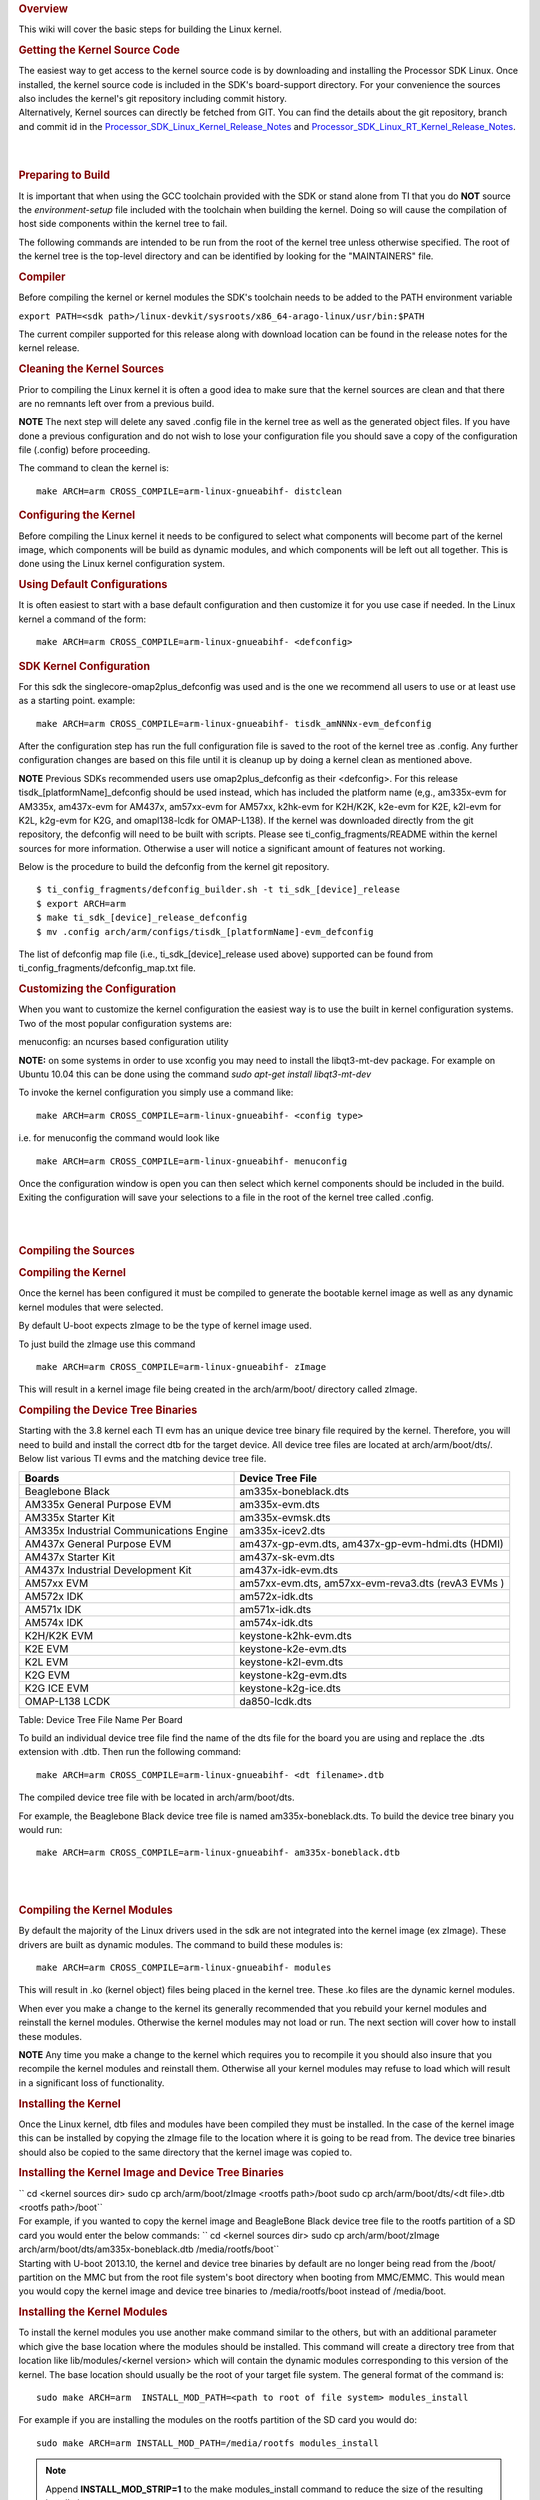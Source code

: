 .. http://processors.wiki.ti.com/index.php/Linux_Kernel_Users_Guide
.. rubric:: Overview
   :name: overview-linux-kernel-ug

This wiki will cover the basic steps for building the Linux kernel.

.. rubric:: Getting the Kernel Source Code
   :name: getting-the-kernel-source-code

| The easiest way to get access to the kernel source code is by
  downloading and installing the Processor SDK Linux. Once installed,
  the kernel source code is included in the SDK's board-support
  directory. For your convenience the sources also includes the kernel's
  git repository including commit history.
| Alternatively, Kernel sources can directly be fetched from GIT. You
  can find the details about the git repository, branch and commit id in
  the
  `Processor\_SDK\_Linux\_Kernel\_Release\_Notes </index.php/Processor_SDK_Linux_Kernel_Release_Notes>`__
  and
  `Processor\_SDK\_Linux\_RT\_Kernel\_Release\_Notes </index.php/Processor_SDK_Linux_RT_Kernel_Release_Notes>`__.

| 

| 

.. rubric:: Preparing to Build
   :name: preparing-to-build

It is important that when using the GCC toolchain provided with the SDK
or stand alone from TI that you do **NOT** source the
*environment-setup* file included with the toolchain when building the
kernel. Doing so will cause the compilation of host side components
within the kernel tree to fail.

The following commands are intended to be run from the root of the
kernel tree unless otherwise specified. The root of the kernel tree is
the top-level directory and can be identified by looking for the
"MAINTAINERS" file.

.. rubric:: Compiler
   :name: compiler

Before compiling the kernel or kernel modules the SDK's toolchain needs
to be added to the PATH environment variable

``export PATH=<sdk path>/linux-devkit/sysroots/x86_64-arago-linux/usr/bin:$PATH``

The current compiler supported for this release along with download
location can be found in the release notes for the kernel release.

.. rubric:: Cleaning the Kernel Sources
   :name: cleaning-the-kernel-sources

Prior to compiling the Linux kernel it is often a good idea to make sure
that the kernel sources are clean and that there are no remnants left
over from a previous build.

.. raw:: html

   <div
   style="margin: 5px; padding: 2px 10px; background-color: #ecffff; border-left: 5px solid #3399ff;">

**NOTE**
The next step will delete any saved .config file in the kernel tree as
well as the generated object files. If you have done a previous
configuration and do not wish to lose your configuration file you should
save a copy of the configuration file (.config) before proceeding.

.. raw:: html

   </div>

The command to clean the kernel is:

::

    make ARCH=arm CROSS_COMPILE=arm-linux-gnueabihf- distclean

.. rubric:: Configuring the Kernel
   :name: configuring-the-kernel

Before compiling the Linux kernel it needs to be configured to select
what components will become part of the kernel image, which components
will be build as dynamic modules, and which components will be left out
all together. This is done using the Linux kernel configuration system.

.. rubric:: Using Default Configurations
   :name: using-default-configurations

It is often easiest to start with a base default configuration and then
customize it for you use case if needed. In the Linux kernel a command
of the form:

::

    make ARCH=arm CROSS_COMPILE=arm-linux-gnueabihf- <defconfig>

.. rubric:: SDK Kernel Configuration
   :name: sdk-kernel-configuration

For this sdk the singlecore-omap2plus\_defconfig was used and is the one
we recommend all users to use or at least use as a starting point.
example:

::

    make ARCH=arm CROSS_COMPILE=arm-linux-gnueabihf- tisdk_amNNNx-evm_defconfig

After the configuration step has run the full configuration file is
saved to the root of the kernel tree as .config. Any further
configuration changes are based on this file until it is cleanup up by
doing a kernel clean as mentioned above.

.. raw:: html

   <div
   style="margin: 5px; padding: 2px 10px; background-color: #ecffff; border-left: 5px solid #3399ff;">

**NOTE**
Previous SDKs recommended users use omap2plus\_defconfig as their
<defconfig>. For this release tisdk\_[platformName]\_defconfig should be
used instead, which has included the platform name (e,g., am335x-evm for
AM335x, am437x-evm for AM437x, am57xx-evm for AM57xx, k2hk-evm for
K2H/K2K, k2e-evm for K2E, k2l-evm for K2L, k2g-evm for K2G, and
omapl138-lcdk for OMAP-L138). If the kernel was downloaded directly from
the git repository, the defconfig will need to be built with scripts.
Please see ti\_config\_fragments/README within the kernel sources for
more information. Otherwise a user will notice a significant amount of
features not working.

.. raw:: html

   </div>

Below is the procedure to build the defconfig from the kernel git
repository.

::

    $ ti_config_fragments/defconfig_builder.sh -t ti_sdk_[device]_release
    $ export ARCH=arm 
    $ make ti_sdk_[device]_release_defconfig
    $ mv .config arch/arm/configs/tisdk_[platformName]-evm_defconfig

The list of defconfig map file (i.e., ti\_sdk\_[device]\_release used
above) supported can be found from
ti\_config\_fragments/defconfig\_map.txt file.

.. rubric:: Customizing the Configuration
   :name: customizing-the-configuration

When you want to customize the kernel configuration the easiest way is
to use the built in kernel configuration systems. Two of the most
popular configuration systems are:

menuconfig: an ncurses based configuration utility

**NOTE:** on some systems in order to use xconfig you may need to
install the libqt3-mt-dev package. For example on Ubuntu 10.04 this can
be done using the command *sudo apt-get install libqt3-mt-dev*

To invoke the kernel configuration you simply use a command like:

::

    make ARCH=arm CROSS_COMPILE=arm-linux-gnueabihf- <config type>

i.e. for menuconfig the command would look like

::

    make ARCH=arm CROSS_COMPILE=arm-linux-gnueabihf- menuconfig

Once the configuration window is open you can then select which kernel
components should be included in the build. Exiting the configuration
will save your selections to a file in the root of the kernel tree
called .config.

| 

| 

.. rubric:: Compiling the Sources
   :name: compiling-the-sources

.. rubric:: Compiling the Kernel
   :name: compiling-the-kernel

Once the kernel has been configured it must be compiled to generate the
bootable kernel image as well as any dynamic kernel modules that were
selected.

By default U-boot expects zImage to be the type of kernel image used.

To just build the zImage use this command

::

    make ARCH=arm CROSS_COMPILE=arm-linux-gnueabihf- zImage

This will result in a kernel image file being created in the
arch/arm/boot/ directory called zImage.

.. rubric:: Compiling the Device Tree Binaries
   :name: compiling-the-device-tree-binaries

Starting with the 3.8 kernel each TI evm has an unique device tree
binary file required by the kernel. Therefore, you will need to build
and install the correct dtb for the target device. All device tree files
are located at arch/arm/boot/dts/. Below list various TI evms and the
matching device tree file.

+-------------------------------------------+--------------------------------------+
| Boards                                    | Device Tree File                     |
+===========================================+======================================+
| Beaglebone Black                          | am335x-boneblack.dts                 |
+-------------------------------------------+--------------------------------------+
| AM335x General Purpose EVM                | am335x-evm.dts                       |
+-------------------------------------------+--------------------------------------+
| AM335x Starter Kit                        | am335x-evmsk.dts                     |
+-------------------------------------------+--------------------------------------+
| AM335x Industrial Communications Engine   | am335x-icev2.dts                     |
+-------------------------------------------+--------------------------------------+
| AM437x General Purpose EVM                | am437x-gp-evm.dts,                   |
|                                           | am437x-gp-evm-hdmi.dts (HDMI)        |
+-------------------------------------------+--------------------------------------+
| AM437x Starter Kit                        | am437x-sk-evm.dts                    |
+-------------------------------------------+--------------------------------------+
| AM437x Industrial Development Kit         | am437x-idk-evm.dts                   |
+-------------------------------------------+--------------------------------------+
| AM57xx EVM                                | am57xx-evm.dts,                      |
|                                           | am57xx-evm-reva3.dts (revA3 EVMs )   |
+-------------------------------------------+--------------------------------------+
| AM572x IDK                                | am572x-idk.dts                       |
+-------------------------------------------+--------------------------------------+
| AM571x IDK                                | am571x-idk.dts                       |
+-------------------------------------------+--------------------------------------+
| AM574x IDK                                | am574x-idk.dts                       |
+-------------------------------------------+--------------------------------------+
| K2H/K2K EVM                               | keystone-k2hk-evm.dts                |
+-------------------------------------------+--------------------------------------+
| K2E EVM                                   | keystone-k2e-evm.dts                 |
+-------------------------------------------+--------------------------------------+
| K2L EVM                                   | keystone-k2l-evm.dts                 |
+-------------------------------------------+--------------------------------------+
| K2G EVM                                   | keystone-k2g-evm.dts                 |
+-------------------------------------------+--------------------------------------+
| K2G ICE EVM                               | keystone-k2g-ice.dts                 |
+-------------------------------------------+--------------------------------------+
| OMAP-L138 LCDK                            | da850-lcdk.dts                       |
+-------------------------------------------+--------------------------------------+

Table:  Device Tree File Name Per Board

To build an individual device tree file find the name of the dts file
for the board you are using and replace the .dts extension with .dtb.
Then run the following command:

::

    make ARCH=arm CROSS_COMPILE=arm-linux-gnueabihf- <dt filename>.dtb

The compiled device tree file with be located in arch/arm/boot/dts.

For example, the Beaglebone Black device tree file is named
am335x-boneblack.dts. To build the device tree binary you would run:

::

    make ARCH=arm CROSS_COMPILE=arm-linux-gnueabihf- am335x-boneblack.dtb

| 

| 

.. rubric:: Compiling the Kernel Modules
   :name: compiling-the-kernel-modules

By default the majority of the Linux drivers used in the sdk are not
integrated into the kernel image (ex zImage). These drivers are built as
dynamic modules. The command to build these modules is:

::

    make ARCH=arm CROSS_COMPILE=arm-linux-gnueabihf- modules

This will result in .ko (kernel object) files being placed in the kernel
tree. These .ko files are the dynamic kernel modules.

When ever you make a change to the kernel its generally recommended that
you rebuild your kernel modules and reinstall the kernel modules.
Otherwise the kernel modules may not load or run. The next section will
cover how to install these modules.

.. raw:: html

   <div
   style="margin: 5px; padding: 2px 10px; background-color: #ecffff; border-left: 5px solid #3399ff;">

**NOTE**
Any time you make a change to the kernel which requires you to recompile
it you should also insure that you recompile the kernel modules and
reinstall them. Otherwise all your kernel modules may refuse to load
which will result in a significant loss of functionality.

.. raw:: html

   </div>

.. rubric:: Installing the Kernel
   :name: installing-the-kernel

Once the Linux kernel, dtb files and modules have been compiled they
must be installed. In the case of the kernel image this can be installed
by copying the zImage file to the location where it is going to be read
from. The device tree binaries should also be copied to the same
directory that the kernel image was copied to.

.. rubric:: Installing the Kernel Image and Device Tree Binaries
   :name: installing-the-kernel-image-and-device-tree-binaries

| `` cd <kernel sources dir> sudo cp arch/arm/boot/zImage <rootfs path>/boot sudo cp arch/arm/boot/dts/<dt file>.dtb <rootfs path>/boot``
| For example, if you wanted to copy the kernel image and BeagleBone
  Black device tree file to the rootfs partition of a SD card you would
  enter the below commands:
  ``  cd <kernel sources dir> sudo cp arch/arm/boot/zImage arch/arm/boot/dts/am335x-boneblack.dtb /media/rootfs/boot``
| Starting with U-boot 2013.10, the kernel and device tree binaries by
  default are no longer being read from the /boot/ partition on the MMC
  but from the root file system's boot directory when booting from
  MMC/EMMC. This would mean you would copy the kernel image and device
  tree binaries to /media/rootfs/boot instead of /media/boot.

.. rubric:: Installing the Kernel Modules
   :name: installing-the-kernel-modules

To install the kernel modules you use another make command similar to
the others, but with an additional parameter which give the base
location where the modules should be installed. This command will create
a directory tree from that location like lib/modules/<kernel version>
which will contain the dynamic modules corresponding to this version of
the kernel. The base location should usually be the root of your target
file system. The general format of the command is:

::

    sudo make ARCH=arm  INSTALL_MOD_PATH=<path to root of file system> modules_install

For example if you are installing the modules on the rootfs partition of
the SD card you would do:

::

    sudo make ARCH=arm INSTALL_MOD_PATH=/media/rootfs modules_install

.. note::

  Append **INSTALL\_MOD\_STRIP=1** to the make modules\_install command to
  reduce the size of the resulting installation
